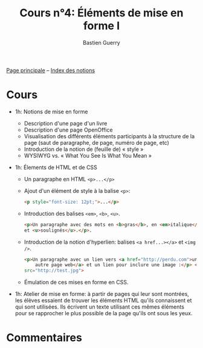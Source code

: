 #+TITLE: Cours n°4: Éléments de mise en forme I
#+AUTHOR: Bastien Guerry
#+LANGUAGE: fr
#+OPTIONS:  skip:nil toc:t
#+STARTUP:  even hidestars unfold
#+INFOJS_OPT: view:overview toc:nil ltoc:nil mouse:#cccccc buttons:0 path:http://orgmode.org/org-info.js

[[file:index.org][Page principale]] -- [[file:theindex.org][Index des notions]]

* Cours

- 1h: Notions de mise en forme
  - Description d'une page d'un livre
  - Description d'une page OpenOffice
  - Visualisation des différents éléments participants à la structure de la
    page (saut de paragraphe, de page, numéro de page, etc)
  - Introduction de la notion de (feuille de) « style »
  - WYSIWYG vs. « What You See Is What You Mean »

- 1h: Élements de HTML et de CSS

  - Un paragraphe en HTML =<p>...</p>=

  - Ajout d'un élément de style à la balise =<p>=:

    #+begin_src html
    <p style="font-size: 12pt;">...</p>
    #+end_src

  - Introduction des balises =<em>=, =<b>=, =<u>=.

    #+begin_src html
      <p>Un paragraphe avec des mots en <b>gras</b>, en <em>italique</em>
      et <u>soulignés</u>.</p>.
      
    #+end_src

  - Introduction de la notion d'hyperlien: balises =<a href...></a>= et
    =<img />=.

    #+begin_src html
      <p>Un paragraphe avec un lien vers <a href="http://perdu.com">une
          autre page web</a> et un lien pour inclure une image :</p> <img
      src="http://test.jpg">
    #+end_src


  - Émulation de ces mises en forme en CSS.

- 1h: Atelier de mise en forme: à partir de pages qui leur sont montrées,
  les élèves essaient de trouver les éléments HTML qu'ils connaissent et
  qui sont utilisées.  Ils écrivent un texte utilisant ces mêmes éléments
  pour se rapprocher le plus possible de la page qu'ils ont sous les yeux.

* Commentaires

